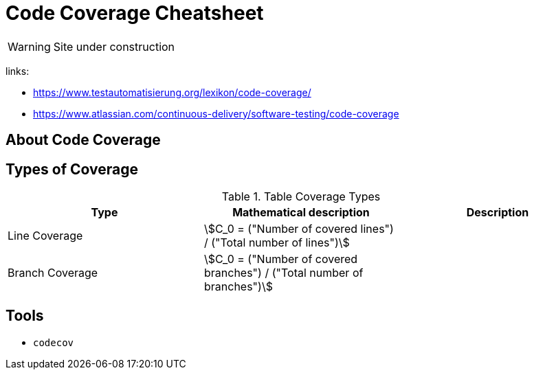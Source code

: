 = Code Coverage Cheatsheet
:stem: asciimath

WARNING: Site under construction

links:

- https://www.testautomatisierung.org/lexikon/code-coverage/
- https://www.atlassian.com/continuous-delivery/software-testing/code-coverage

== About Code Coverage


== Types of Coverage
.Table Coverage Types
|===
| Type | Mathematical description | Description

|Line Coverage
|stem:[C_0 = ("Number of covered lines") / ("Total number of lines")]
|

|Branch Coverage
|stem:[C_0 = ("Number of covered branches") / ("Total number of branches")]
|

|===


== Tools
- `+codecov+`